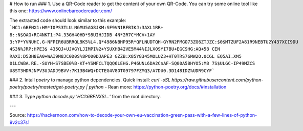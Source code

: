 # How to run
### 1. Use a QR-Code reader to get the content of your own QR-Code. 
You can try some online tool like this one: https://www.onlinebarcodereader.com/

The extracted code should look similar to this example:
```HC1:6BFNX1:HM*I0PS3TLU.NGMU5AG8JKM:SF9VN1RFBIKJ:3AXL1RR+ 8::N$OAG+RC4NKT1:P4.33GH40HD*98UIHJIDB 4N*2R7C*MCV+1AY
3:YP*YVNUHC.G-NFPIR6UBRRQL9K5%L4.Q*4986NBHP95R*QFLNUDTQH-GYRN2FMGO73ZG6ZTJZC:$0$MTZUF2A81R9NEBTU2Y437XCI9DU 4S3N%JRP:HPE3$ 435QJ+UJVGYLJIMPI%2+YSUXHB42VE5M44%IJLX0SYI7BU+EGCSHG:AQ+58
CEN RAXI:D53H8EA0+WAI9M8JC0D0S%8PO00DJAPE3 GZZB:X85Y8345MOLUZ3+HT0TRS76MW2O.0CGL EQ5AI.XM5 01LCWBA.RE.-SUYH+S7SBE0%B-KT+YSMFCLTQQQ6LEHG.P46UNL6DA2C$AF-SQ00A58HYO5:M8 7S$ULGC-IP49MZCS
U8ST3HDRJNPV3UJADJ9BVV:7K13B4WQ+DCTEG4V8OT09797FZMQ3/A7DU0.3D148IDZ%UDR9CYF```


### 2. Intall `poetry` to manage python dependencies.
Quick install: `curl -sSL https://raw.githubusercontent.com/python-poetry/poetry/master/get-poetry.py | python -`
Rean more: https://python-poetry.org/docs/#installation


### 3. Type `python decode.py 'HC1:6BFNXSI...'` from the root directory.

---

Source: https://hackernoon.com/how-to-decode-your-own-eu-vaccination-green-pass-with-a-few-lines-of-python-9v2c37s1